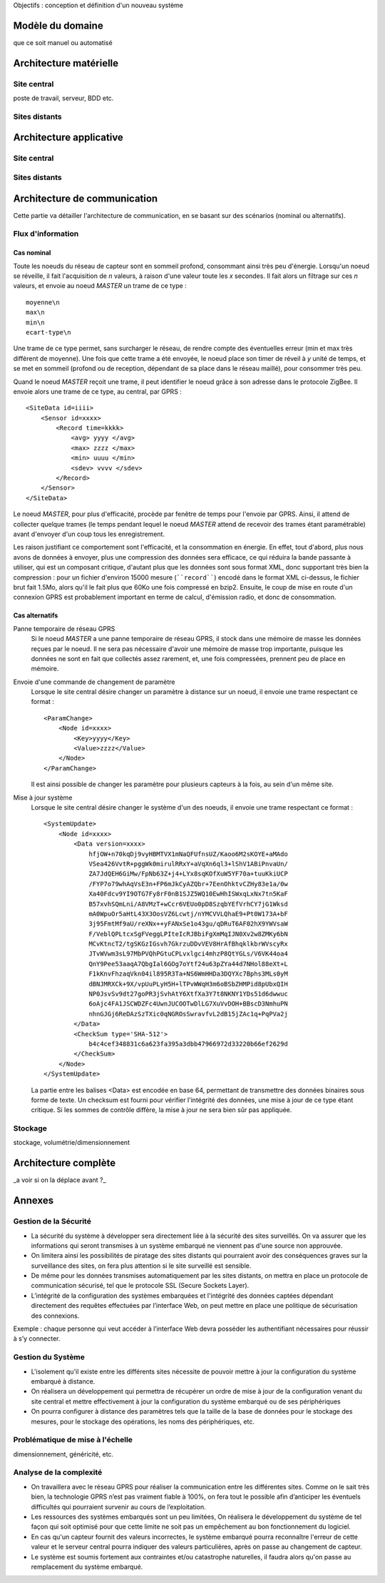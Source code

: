 Objectifs : conception et définition d'un  nouveau système


Modèle du domaine
=================

que ce soit manuel ou automatisé

Architecture matérielle
=======================

Site central
------------

poste de travail, serveur, BDD etc.

Sites distants
--------------


Architecture applicative
========================

Site central
------------

Sites distants
--------------

Architecture de communication
=============================

Cette partie va détailler l'architecture de communication, en se basant sur des
scénarios (nominal ou alternatifs).

Flux d'information
------------------

Cas nominal
___________

Toute les noeuds du réseau de capteur sont en sommeil profond, consommant ainsi très peu d'énergie.
Lorsqu'un noeud se réveille, il fait l'acquisition de *n* valeurs, à raison
d'une valeur toute les *x* secondes.  Il fait alors un filtrage sur ces *n*
valeurs, et envoie au noeud *MASTER* un trame de ce type : ::

    moyenne\n
    max\n
    min\n
    ecart-type\n 

Une trame de ce type permet, sans surcharger le réseau, de rendre compte des
éventuelles erreur (min et max très différent de moyenne). Une fois que cette
trame a été envoyée, le noeud place son timer de réveil à *y* unité de temps, et
se met en sommeil (profond ou de reception, dépendant de sa place dans le réseau
maillé), pour consommer très peu.

Quand le noeud *MASTER* reçoit une trame, il peut identifier le noeud grâce à
son adresse dans le protocole ZigBee. Il envoie alors une trame de ce type, au
central, par GPRS : ::

    <SiteData id=iiii>
        <Sensor id=xxxx>
            <Record time=kkkk>
                <avg> yyyy </avg>
                <max> zzzz </max>
                <min> uuuu </min>
                <sdev> vvvv </sdev>
            </Record>
        </Sensor>
    </SiteData>

Le noeud *MASTER*, pour plus d'efficacité, procède par fenêtre de temps pour
l'envoie par GPRS. Ainsi, il attend de collecter quelque trames (le temps
pendant lequel le noeud *MASTER* attend de recevoir des trames étant
paramétrable) avant d'envoyer d'un coup tous les enregistrement.

Les raison justifiant ce comportement sont l'efficacité, et la consommation en
énergie. En effet, tout d'abord, plus nous avons de données à envoyer, plus une
compression des données sera efficace, ce qui réduira la bande passante à
utiliser, qui est un composant critique, d'autant plus que les données sont sous
format XML, donc supportant très bien la compression : pour un fichier d'environ
15000 mesure (````record````) encodé dans le format XML ci-dessus, le fichier
brut fait 1.5Mo, alors qu'il le fait plus que 60Ko une fois compressé en bzip2.
Ensuite, le coup de mise en route d'un connexion GPRS est probablement important
en terme de calcul, d'émission radio, et donc de consommation.

Cas alternatifs
_______________

Panne temporaire de réseau GPRS
    Si le noeud *MASTER* a une panne temporaire de réseau GPRS, il stock dans une mémoire de masse les données reçues par le noeud. Il ne sera pas nécessaire d'avoir une mémoire de masse trop importante, puisque les données ne sont en fait que collectés assez rarement, et, une fois compressées, prennent peu de place en mémoire.

Envoie d'une commande de changement de paramètre
    Lorsque le site central désire changer un paramètre à distance sur un noeud, il envoie une trame respectant ce format : ::

        <ParamChange>
            <Node id=xxxx>
                <Key>yyyy</Key>
                <Value>zzzz</Value>
            </Node>
        </ParamChange>

    
    Il est ainsi possible de changer les paramètre pour plusieurs capteurs à la
    fois, au sein d'un même site.


Mise à jour système
    Lorsque le site central désire changer le système d'un des noeuds, il envoie
    une trame respectant ce format : ::

        <SystemUpdate>
            <Node id=xxxx>
                <Data version=xxxx>
                    hfjOW+n70kqDj9vyHBMTVX1mNaQFUfnsUZ/Kaoo6M2sKOYE+aMAdo
                    VSea426VvtR+pggWk0mirulRRxY+aVqXn6ql3+lShV1ABiPnvaUn/
                    ZA7JdQEH6GiMw/FpNb63Z+j4+LYx8sqKOfXuW5YF70a+tuuKkiUCP
                    /FYP7o79whAqVsE3n+FP6mJkCyAZQbr+7EenOhktvCZHy83e1a/0w
                    Xa40Fdcv9YI9OTG7Fy8rF0nB1SJZ5WQ10EwHhISWxqLxNx7tn5KaF
                    B57xvhSQmLni/A8VMzT+wCcr6VEUo0pD8SzqbYEfVrhCY7jG1Wksd
                    mA0WpuOr5aHtL43X3OosVZ6Lcwtj/nYMCVVLQhaE9+Pt0W173A+bF
                    3j95FmtMf9aU/reXNx++yFANxSe1o43gu/qDRuT6AF02hX9YWVsaW
                    F/VeblQPLtcxSgFVeggLPIteIcRJBbiFgXmMqIJN0Xv2w8ZMKy6bN
                    MCvKtncT2/tgSKGzIGsvh7GkrzuDDvVEV8HrAfBhqklkbrWVscyRx
                    JTvWVwm3sL97MbPVQhPGtuCPLvxlgci4mhzP8QtYGLs/V6VK44oa4
                    QnY9Pee53aaqA7QbgIal6GOg7oYtf24u63pZYa44d7NHol88eXt+L
                    F1kKnvFhzaqVkn04il895R3Ta+NS6WmHHDa3DQYXc7Bphs3MLs0yM
                    dBNJMRXCk+9X/vpUuPLyH5H+lTPvWWqH3m6oBSbZHMPid8pUbxQIH
                    NP0JsvSv9dt27goPR3jSvhAtY6XtfXa3Y7t8NKNY1YDs51d6dwwuc
                    6oAjc4FA1JSCWDZFc4UwnJUCOOTwDlLG7XuVvDOH+BBscD3NmhuPN
                    nhnGJGj6ReDAzSzTXic0qNGROsSwravfvL2dB15jZAc1q+PqPVa2j
                </Data>
                <CheckSum type='SHA-512'>
                    b4c4cef348831c6a623fa395a3dbb47966972d33220b66ef2629d
                </CheckSum>
            </Node>
        </SystemUpdate>


    La partie entre les balises <Data> est encodée en base 64, permettant de
    transmettre des données binaires sous forme de texte. Un checksum est fourni
    pour vérifier l'intégrité des données, une mise à jour de ce type étant
    critique. Si les sommes de contrôle diffère, la mise à jour ne sera bien sûr
    pas appliquée.


Stockage
--------
stockage, volumétrie/dimensionnement


Architecture complète 
=====================

_a voir si on la déplace avant ?_

Annexes 
=======

Gestion de la Sécurité
----------------------

* La sécurité du système à développer sera directement liée à la sécurité des sites surveillés. On va assurer que les informations qui seront transmises à un système embarqué ne viennent pas d'une source non approuvée.

* On limitera ainsi les possibilités de piratage des sites distants qui pourraient avoir des conséquences graves sur la surveillance des sites, on fera plus attention si le site surveillé est sensible.

* De même pour les données transmises automatiquement par les sites distants, on mettra  en place un protocole de communication sécurisé, tel que le protocole SSL (Secure Sockets Layer).

* L’intégrité de la configuration des systèmes embarquées et l'intégrité des données captées dépendant directement des requêtes effectuées par l’interface Web, on peut mettre en place une politique de sécurisation des connexions. 
Exemple : chaque personne qui veut accéder à l’interface Web devra posséder les authentifiant nécessaires pour réussir à s’y connecter.

Gestion du Système
------------------

* L'isolement qu'il existe entre les différents sites nécessite de pouvoir mettre à jour la configuration du système embarqué à distance.

* On réalisera un développement qui permettra de récupérer un ordre de mise à jour de la configuration venant du site central et mettre effectivement à jour la configuration du système embarqué ou de ses périphériques

* On pourra configurer à distance des paramètres tels que la taille de la base de données pour le stockage des mesures, pour le stockage des opérations, les noms des périphériques, etc.

Problématique de mise à l'échelle
----------------------------------

dimensionnement, généricité, etc.

Analyse de la complexité
-------------------------

* On travaillera avec le réseau GPRS pour réaliser la communication entre les différentes sites. Comme on le sait très bien, la technologie GPRS n’est pas vraiment fiable à 100%, on fera tout le possible afin d’anticiper les éventuels difficultés qui pourraient survenir au cours de l’exploitation.

* Les ressources des systèmes embarqués sont un peu limitées, On réalisera le développement du système de tel façon qui soit optimisé pour que cette limite ne soit pas un empêchement au bon fonctionnement du logiciel.

* En cas qu'un capteur fournit des valeurs incorrectes, le système embarqué pourra reconnaître l'erreur de cette valeur et le serveur central pourra indiquer des valeurs particulières, après on passe au changement de capteur.

* Le système est soumis fortement aux contraintes et/ou catastrophe naturelles, il faudra alors qu'on passe au remplacement du système embarqué.